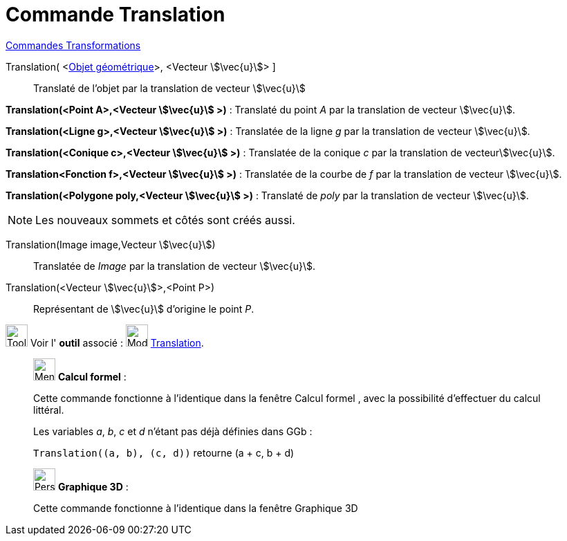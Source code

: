 = Commande Translation
:page-en: commands/Translate
ifdef::env-github[:imagesdir: /fr/modules/ROOT/assets/images]

xref:commands/Commandes_Transformations.adoc[Commandes Transformations]


Translation( <xref:/Objets_géométriques.adoc[Objet géométrique]>, <Vecteur stem:[\vec{u}]> ]::
  Translaté de l'objet par la translation de vecteur stem:[\vec{u}]

====
*Translation(<Point A>,<Vecteur stem:[\vec{u}] >)* : Translaté du point _A_ par la translation de vecteur stem:[\vec{u}].

*Translation(<Ligne g>,<Vecteur stem:[\vec{u}] >)* : Translatée de la ligne _g_ par la translation de vecteur
stem:[\vec{u}].

*Translation(<Conique c>,<Vecteur stem:[\vec{u}] >)* : Translatée de la conique _c_ par la translation de
vecteurstem:[\vec{u}].

*Translation<Fonction f>,<Vecteur stem:[\vec{u}] >)* : Translatée de la courbe de _f_ par la translation de vecteur
stem:[\vec{u}].

*Translation(<Polygone poly,<Vecteur stem:[\vec{u}] >)* : Translaté de _poly_ par la translation de vecteur
stem:[\vec{u}].
====

[NOTE]
====

Les nouveaux sommets et côtés sont créés aussi.

====

Translation(Image image,Vecteur stem:[\vec{u}])::
  Translatée de _Image_ par la translation de vecteur stem:[\vec{u}].

Translation(<Vecteur stem:[\vec{u}]>,<Point P>)::
  Représentant de stem:[\vec{u}] d'origine le point _P_.

image:Tool_tool.png[Tool tool.png,width=32,height=32] Voir l' *outil* associé :
image:32px-Mode_translatebyvector.svg.png[Mode translatebyvector.svg,width=32,height=32]
xref:/tools/Translation.adoc[Translation].

_____________________________________________________________


image:32px-Menu_view_cas.svg.png[Menu view cas.svg,width=32,height=32] *Calcul formel* :

Cette commande fonctionne à l'identique dans la fenêtre Calcul formel , avec la possibilité d'effectuer du calcul
littéral.

[EXAMPLE]
====
Les variables _a_, _b_, _c_ et _d_ n'étant pas déjà définies dans GGb :

`++Translation((a, b), (c, d))++` retourne  (a + c, b + d)
====
_____________________________________________________________


_____________________________________________________________


image:32px-Perspectives_algebra_3Dgraphics.svg.png[Perspectives algebra 3Dgraphics.svg,width=32,height=32] *Graphique
3D* :

Cette commande fonctionne à l'identique dans la fenêtre Graphique 3D


